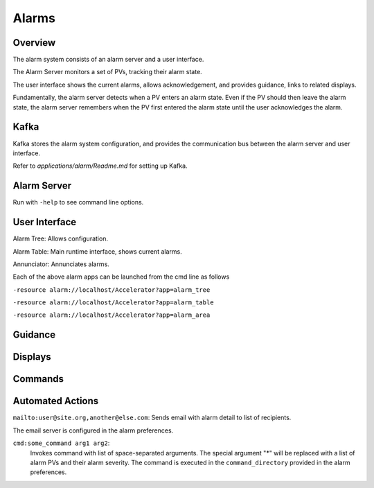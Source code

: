 Alarms
======

Overview
--------

The alarm system consists of an alarm server and a user interface.

The Alarm Server monitors a set of PVs, tracking their alarm state.

The user interface shows the current alarms, allows acknowledgement,
and provides guidance, links to related displays.

Fundamentally, the alarm server detects when a PV enters an alarm state.
Even if the PV should then leave the alarm state, the alarm server
remembers when the PV first entered the alarm state until the user acknowledges the alarm.


Kafka
-----

Kafka stores the alarm system configuration, and provides the
communication bus between the alarm server and user interface.

Refer to `applications/alarm/Readme.md` for setting up Kafka.


Alarm Server
------------

Run with ``-help`` to see command line options.


User Interface
--------------

Alarm Tree: Allows configuration.

Alarm Table: Main runtime interface, shows current alarms.

Annunciator: Annunciates alarms.

Each of the above alarm apps can be launched from the cmd line as follows

``-resource alarm://localhost/Accelerator?app=alarm_tree``

``-resource alarm://localhost/Accelerator?app=alarm_table``

``-resource alarm://localhost/Accelerator?app=alarm_area``


Guidance
--------

Displays
--------

Commands
--------

Automated Actions
-----------------

``mailto:user@site.org,another@else.com``:
Sends email with alarm detail to list of recipients.

The email server is configured in the alarm preferences.


``cmd:some_command arg1 arg2``:
 Invokes command with list of space-separated arguments.
 The special argument "*" will be replaced with a list of alarm PVs and their alarm severity.
 The command is executed in the ``command_directory`` provided in the alarm preferences.
 
